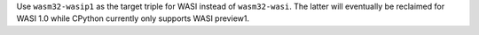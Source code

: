 Use ``wasm32-wasip1`` as the target triple for WASI instead of
``wasm32-wasi``. The latter will eventually be reclaimed for WASI 1.0 while
CPython currently only supports WASI preview1.
